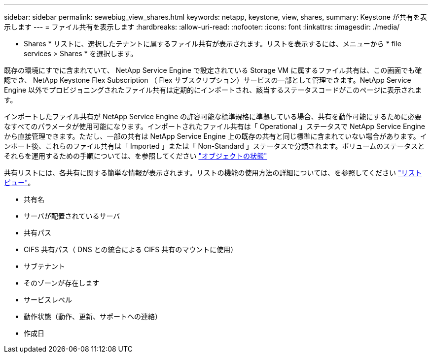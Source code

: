 ---
sidebar: sidebar 
permalink: sewebiug_view_shares.html 
keywords: netapp, keystone, view, shares, 
summary: Keystone が共有を表示します 
---
= ファイル共有を表示します
:hardbreaks:
:allow-uri-read: 
:nofooter: 
:icons: font
:linkattrs: 
:imagesdir: ./media/


[role="lead"]
* Shares * リストに、選択したテナントに属するファイル共有が表示されます。リストを表示するには、メニューから * file services > Shares * を選択します。

既存の環境にすでに含まれていて、 NetApp Service Engine で設定されている Storage VM に属するファイル共有は、この画面でも確認でき、 NetApp Keystone Flex Subscription （ Flex サブスクリプション）サービスの一部として管理できます。NetApp Service Engine 以外でプロビジョニングされたファイル共有は定期的にインポートされ、該当するステータスコードがこのページに表示されます。

インポートしたファイル共有が NetApp Service Engine の許容可能な標準規格に準拠している場合、共有を動作可能にするために必要なすべてのパラメータが使用可能になります。インポートされたファイル共有は「 Operational 」ステータスで NetApp Service Engine から直接管理できます。ただし、一部の共有は NetApp Service Engine 上の既存の共有と同じ標準に含まれていない場合があります。インポート後、これらのファイル共有は「 Imported 」または「 Non-Standard 」ステータスで分類されます。ボリュームのステータスとそれらを運用するための手順については、を参照してください link:https://docs.netapp.com/us-en/keystone/sewebiug_netapp_service_engine_web_interface_overview.html#Object-states["オブジェクトの状態"]

共有リストには、各共有に関する簡単な情報が表示されます。リストの機能の使用方法の詳細については、を参照してください link:sewebiug_netapp_service_engine_web_interface_overview.html#list-view["リストビュー"]。

* 共有名
* サーバが配置されているサーバ
* 共有パス
* CIFS 共有パス（ DNS との統合による CIFS 共有のマウントに使用）
* サブテナント
* そのゾーンが存在します
* サービスレベル
* 動作状態（動作、更新、サポートへの連絡）
* 作成日

